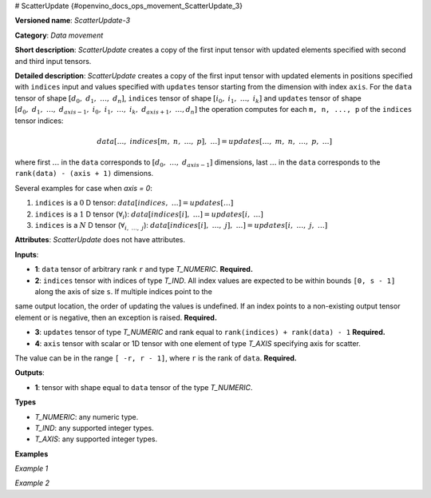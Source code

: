 # ScatterUpdate {#openvino_docs_ops_movement_ScatterUpdate_3}


.. meta::
  :description: Learn about ScatterUpdate-3 - a data movement operation, which can be 
                performed on four required input tensors.

**Versioned name**: *ScatterUpdate-3*

**Category**: *Data movement*

**Short description**: *ScatterUpdate* creates a copy of the first input tensor with updated elements specified with second and third input tensors.

**Detailed description**: *ScatterUpdate* creates a copy of the first input tensor with updated elements in positions specified with ``indices`` input
and values specified with ``updates`` tensor starting from the dimension with index ``axis``. For the ``data`` tensor of shape :math:`[d_0,\;d_1,\;\dots,\;d_n]`, ``indices`` tensor of shape :math:`[i_0,\;i_1,\;\dots,\;i_k]` and ``updates`` tensor of shape :math:`[d_0,\;d_1,\;\dots,\;d_{axis - 1},\;i_0,\;i_1,\;\dots,\;i_k,\;d_{axis + 1},\;\dots, d_n]` the operation computes for each ``m, n, ..., p`` of the ``indices`` tensor indices:

.. math::

	data[\dots,\;indices[m,\;n,\;\dots,\;p],\;\dots] = updates[\dots,\;m,\;n,\;\dots,\;p,\;\dots]

where first :math:`\dots` in the ``data`` corresponds to :math:`[d_0,\;\dots,\;d_{axis - 1}]` dimensions, last :math:`\dots` in the ``data`` corresponds to the ``rank(data) - (axis + 1)`` dimensions.

Several examples for case when `axis = 0`:

1. ``indices`` is a :math:`0` D tensor: :math:`data[indices,\;\dots] = updates[\dots]`
2. ``indices`` is a :math:`1` D tensor (:math:`\forall_{i}`): :math:`data[indices[i],\;\dots] = updates[i,\;\dots]`
3. ``indices`` is a :math:`N` D tensor (:math:`\forall_{i,\;\dots,\;j}`): :math:`data[indices[i],\;\dots,\;j],\;\dots] = updates[i,\;\dots,\;j,\;\dots]`

**Attributes**: *ScatterUpdate* does not have attributes.

**Inputs**:

*   **1**: ``data`` tensor of arbitrary rank ``r`` and type *T_NUMERIC*. **Required.**

*   **2**: ``indices`` tensor with indices of type *T_IND*. All index values are expected to be within bounds ``[0, s - 1]`` along the axis of size ``s``. If multiple indices point to the
same output location, the order of updating the values is undefined. If an index points to a non-existing output
tensor element or is negative, then an exception is raised. **Required.**

*   **3**: ``updates`` tensor of type *T_NUMERIC* and rank equal to ``rank(indices) + rank(data) - 1`` **Required.**

*   **4**: ``axis`` tensor with scalar or 1D tensor with one element of type *T_AXIS* specifying axis for scatter.
The value can be in the range ``[ -r, r - 1]``, where ``r`` is the rank of ``data``. **Required.**

**Outputs**:

*   **1**: tensor with shape equal to ``data`` tensor of the type *T_NUMERIC*.

**Types**

* *T_NUMERIC*: any numeric type.

* *T_IND*: any supported integer types.

* *T_AXIS*: any supported integer types.

**Examples**

*Example 1*

.. code-block:: xml
   :force:

    <layer ... type="ScatterUpdate">
        <input>
            <port id="0">  < !-- data -->
                <dim>1000</dim>
                <dim>256</dim>
                <dim>10</dim>
                <dim>15</dim>
            </port>
            <port id="1">  < !-- indices -->
                <dim>125</dim>
                <dim>20</dim>
            </port>
            <port id="2">  < !-- updates -->
                <dim>1000</dim>
                <dim>125</dim>
                <dim>20</dim>
                <dim>10</dim>
                <dim>15</dim>
            </port>
            <port id="3">   < !-- axis -->
                <dim>1</dim> < !-- value [1] -->
            </port>
        </input>
        <output>
            <port id="4" precision="FP32"> < !-- output -->
                <dim>1000</dim>
                <dim>256</dim>
                <dim>10</dim>
                <dim>15</dim>
            </port>
        </output>
    </layer>

*Example 2*

.. code-block:: xml
   :force:

    <layer ... type="ScatterUpdate">
        <input>
            <port id="0">  < !-- data -->
                <dim>3</dim>    < !-- {{-1.0f, 1.0f, -1.0f, 3.0f, 4.0f},  -->
                <dim>5</dim>    < !-- {-1.0f, 6.0f, -1.0f, 8.0f, 9.0f},   -->
            </port>             < !-- {-1.0f, 11.0f, 1.0f, 13.0f, 14.0f}} -->
            <port id="1">  < !-- indices -->
                <dim>2</dim> < !-- {0, 2} -->
            </port>
            <port id="2">  < !-- updates -->
                <dim>3</dim> < !-- {1.0f, 1.0f} -->
                <dim>2</dim> < !-- {1.0f, 1.0f} -->
            </port>          < !-- {1.0f, 2.0f} -->
            <port id="3">   < !-- axis -->
                <dim>1</dim> < !-- {1} -->
            </port>
        </input>
        <output>
            <port id="4">  < !-- output -->
                <dim>3</dim>    < !-- {{1.0f, 1.0f, 1.0f, 3.0f, 4.0f},   -->
                <dim>5</dim>    < !-- {1.0f, 6.0f, 1.0f, 8.0f, 9.0f},    -->
            </port>             < !-- {1.0f, 11.0f, 2.0f, 13.0f, 14.0f}} -->
        </output>
    </layer>



